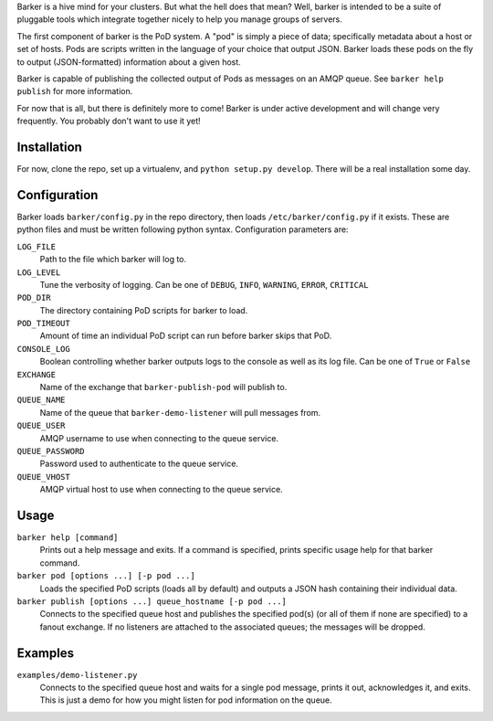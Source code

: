 Barker is a hive mind for your clusters. But what the hell does that
mean? Well, barker is intended to be a suite of pluggable tools which
integrate together nicely to help you manage groups of servers.

The first component of barker is the PoD system. A "pod" is simply a
piece of data; specifically metadata about a host or set of
hosts. Pods are scripts written in the language of your choice that
output JSON. Barker loads these pods on the fly to output
(JSON-formatted) information about a given host.

Barker is capable of publishing the collected output of Pods as
messages on an AMQP queue. See ``barker help publish`` for more
information.

For now that is all, but there is definitely more to come! Barker is
under active development and will change very frequently. You probably
don't want to use it yet!

Installation
============
For now, clone the repo, set up a virtualenv, and ``python setup.py
develop``. There will be a real installation some day.

Configuration
=============
Barker loads ``barker/config.py`` in the repo directory, then loads
``/etc/barker/config.py`` if it exists. These are python files and must
be written following python syntax. Configuration parameters are:

``LOG_FILE``
  Path to the file which barker will log to.

``LOG_LEVEL``
  Tune the verbosity of logging. Can be one of ``DEBUG``, ``INFO``,
  ``WARNING``, ``ERROR``, ``CRITICAL``

``POD_DIR``
  The directory containing PoD scripts for barker to load.

``POD_TIMEOUT``
  Amount of time an individual PoD script can run before barker skips
  that PoD.

``CONSOLE_LOG``
  Boolean controlling whether barker outputs logs to the console as
  well as its log file. Can be one of ``True`` or ``False``

``EXCHANGE``
  Name of the exchange that ``barker-publish-pod`` will publish to.

``QUEUE_NAME``
  Name of the queue that ``barker-demo-listener`` will pull messages
  from.

``QUEUE_USER``
  AMQP username to use when connecting to the queue service.

``QUEUE_PASSWORD``
  Password used to authenticate to the queue service.

``QUEUE_VHOST``
  AMQP virtual host to use when connecting to the queue service.

Usage
=====
``barker help [command]``
  Prints out a help message and exits. If a command is specified,
  prints specific usage help for that barker command.

``barker pod [options ...] [-p pod ...]``
  Loads the specified PoD scripts (loads all by default) and outputs a
  JSON hash containing their individual data.

``barker publish [options ...] queue_hostname [-p pod ...]``
  Connects to the specified queue host and publishes the specified
  pod(s) (or all of them if none are specified) to a fanout
  exchange. If no listeners are attached to the associated queues; the
  messages will be dropped.

Examples
========
``examples/demo-listener.py``
  Connects to the specified queue host and waits for a single pod
  message, prints it out, acknowledges it, and exits. This is just a
  demo for how you might listen for pod information on the queue.
